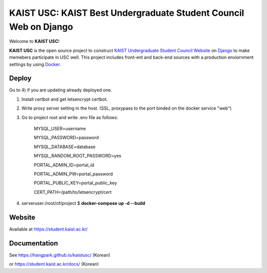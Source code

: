 KAIST USC: KAIST Best Undergraduate Student Council Web on Django
================================================================

Welcome to **KAIST USC**!

**KAIST USC** is the open source project to construct `KAIST Undergraduate Student Council Website`_ on `Django`_ to make memebers participate in USC well. This project includes front-ent and back-end sources with a production enviornment settings by using `Docker`_.


Deploy
------

Go to 4) if you are updating already deployed one.

1) Install certbot and get letsencrypt certbot.

2) Write proxy server setting in the host. (SSL, proxypass to the port binded on the docker service "web")

3) Go to project root and write .env file as follows:

    MYSQL_USER=username

    MYSQL_PASSWORD=password

    MYSQL_DATABASE=database

    MYSQL_RANDOM_ROOT_PASSWORD=yes

    PORTAL_ADMIN_ID=portal_id

    PORTAL_ADMIN_PW=portal_password

    PORTAL_PUBLIC_KEY=portal_public_key

    CERT_PATH=/path/to/letsencrypt/cert
    
4) serveruser:/root/of/project $ **docker-compose up -d --build**


Website
-------

Available at https://student.kaist.ac.kr/


Documentation
-------------

See https://hangpark.github.io/kaistusc/ (Korean)

or https://student.kaist.ac.kr/docs/ (Korean)


.. _`KAIST Undergraduate Student Council Website`: https://student.kaist.ac.kr/
.. _Django: https://djangoproject.com/
.. _Docker: https://www.docker.com/
